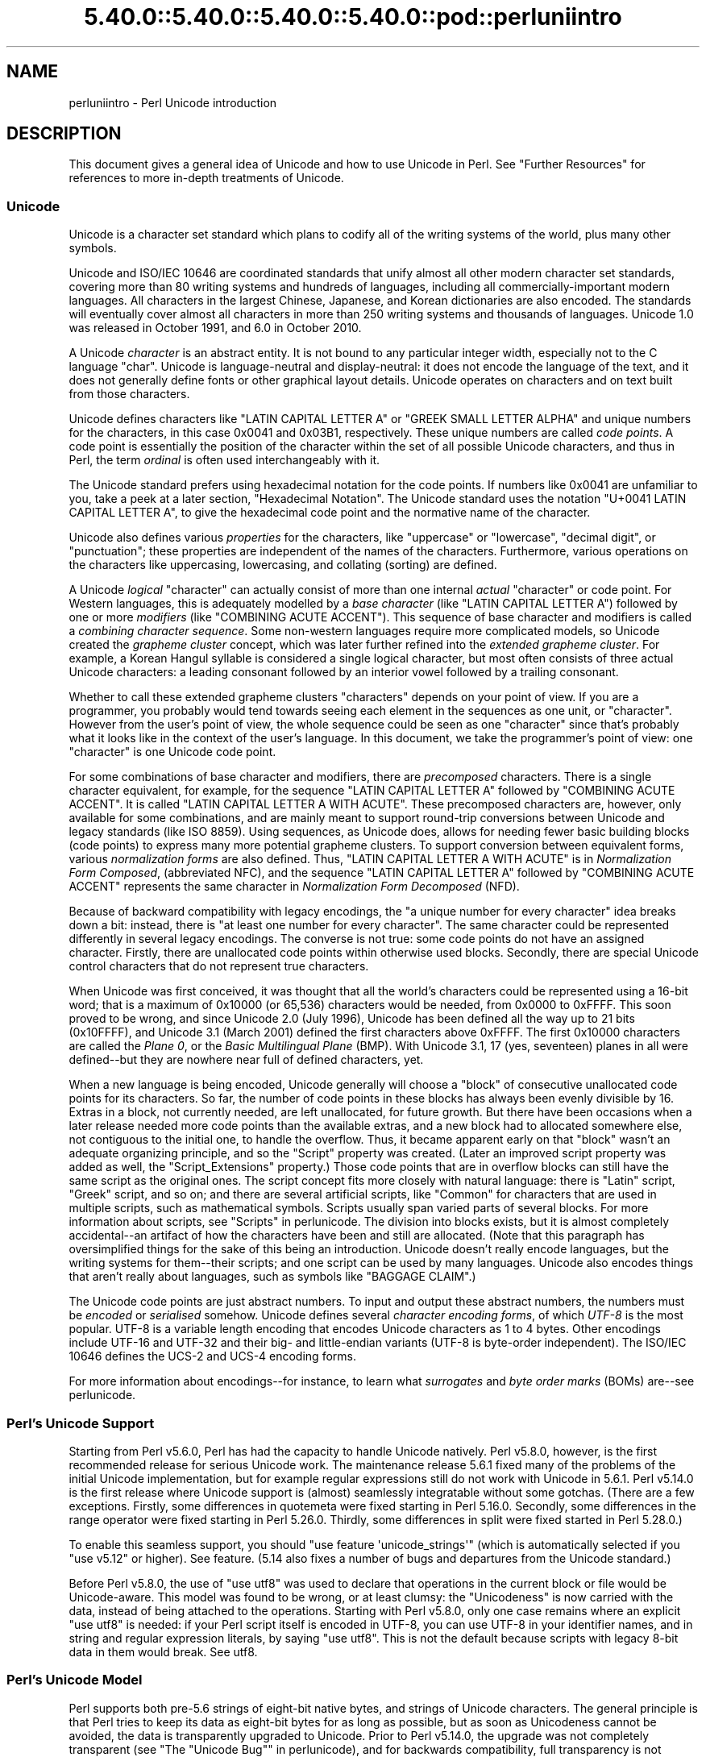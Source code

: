 .\" Automatically generated by Pod::Man 5.0102 (Pod::Simple 3.45)
.\"
.\" Standard preamble:
.\" ========================================================================
.de Sp \" Vertical space (when we can't use .PP)
.if t .sp .5v
.if n .sp
..
.de Vb \" Begin verbatim text
.ft CW
.nf
.ne \\$1
..
.de Ve \" End verbatim text
.ft R
.fi
..
.\" \*(C` and \*(C' are quotes in nroff, nothing in troff, for use with C<>.
.ie n \{\
.    ds C` ""
.    ds C' ""
'br\}
.el\{\
.    ds C`
.    ds C'
'br\}
.\"
.\" Escape single quotes in literal strings from groff's Unicode transform.
.ie \n(.g .ds Aq \(aq
.el       .ds Aq '
.\"
.\" If the F register is >0, we'll generate index entries on stderr for
.\" titles (.TH), headers (.SH), subsections (.SS), items (.Ip), and index
.\" entries marked with X<> in POD.  Of course, you'll have to process the
.\" output yourself in some meaningful fashion.
.\"
.\" Avoid warning from groff about undefined register 'F'.
.de IX
..
.nr rF 0
.if \n(.g .if rF .nr rF 1
.if (\n(rF:(\n(.g==0)) \{\
.    if \nF \{\
.        de IX
.        tm Index:\\$1\t\\n%\t"\\$2"
..
.        if !\nF==2 \{\
.            nr % 0
.            nr F 2
.        \}
.    \}
.\}
.rr rF
.\" ========================================================================
.\"
.IX Title "5.40.0::5.40.0::5.40.0::5.40.0::pod::perluniintro 3"
.TH 5.40.0::5.40.0::5.40.0::5.40.0::pod::perluniintro 3 2024-12-14 "perl v5.40.0" "Perl Programmers Reference Guide"
.\" For nroff, turn off justification.  Always turn off hyphenation; it makes
.\" way too many mistakes in technical documents.
.if n .ad l
.nh
.SH NAME
perluniintro \- Perl Unicode introduction
.SH DESCRIPTION
.IX Header "DESCRIPTION"
This document gives a general idea of Unicode and how to use Unicode
in Perl.  See "Further Resources" for references to more in-depth
treatments of Unicode.
.SS Unicode
.IX Subsection "Unicode"
Unicode is a character set standard which plans to codify all of the
writing systems of the world, plus many other symbols.
.PP
Unicode and ISO/IEC 10646 are coordinated standards that unify
almost all other modern character set standards,
covering more than 80 writing systems and hundreds of languages,
including all commercially-important modern languages.  All characters
in the largest Chinese, Japanese, and Korean dictionaries are also
encoded. The standards will eventually cover almost all characters in
more than 250 writing systems and thousands of languages.
Unicode 1.0 was released in October 1991, and 6.0 in October 2010.
.PP
A Unicode \fIcharacter\fR is an abstract entity.  It is not bound to any
particular integer width, especially not to the C language \f(CW\*(C`char\*(C'\fR.
Unicode is language-neutral and display-neutral: it does not encode the
language of the text, and it does not generally define fonts or other graphical
layout details.  Unicode operates on characters and on text built from
those characters.
.PP
Unicode defines characters like \f(CW\*(C`LATIN CAPITAL LETTER A\*(C'\fR or \f(CW\*(C`GREEK
SMALL LETTER ALPHA\*(C'\fR and unique numbers for the characters, in this
case 0x0041 and 0x03B1, respectively.  These unique numbers are called
\&\fIcode points\fR.  A code point is essentially the position of the
character within the set of all possible Unicode characters, and thus in
Perl, the term \fIordinal\fR is often used interchangeably with it.
.PP
The Unicode standard prefers using hexadecimal notation for the code
points.  If numbers like \f(CW0x0041\fR are unfamiliar to you, take a peek
at a later section, "Hexadecimal Notation".  The Unicode standard
uses the notation \f(CW\*(C`U+0041 LATIN CAPITAL LETTER A\*(C'\fR, to give the
hexadecimal code point and the normative name of the character.
.PP
Unicode also defines various \fIproperties\fR for the characters, like
"uppercase" or "lowercase", "decimal digit", or "punctuation";
these properties are independent of the names of the characters.
Furthermore, various operations on the characters like uppercasing,
lowercasing, and collating (sorting) are defined.
.PP
A Unicode \fIlogical\fR "character" can actually consist of more than one internal
\&\fIactual\fR "character" or code point.  For Western languages, this is adequately
modelled by a \fIbase character\fR (like \f(CW\*(C`LATIN CAPITAL LETTER A\*(C'\fR) followed
by one or more \fImodifiers\fR (like \f(CW\*(C`COMBINING ACUTE ACCENT\*(C'\fR).  This sequence of
base character and modifiers is called a \fIcombining character
sequence\fR.  Some non-western languages require more complicated
models, so Unicode created the \fIgrapheme cluster\fR concept, which was
later further refined into the \fIextended grapheme cluster\fR.  For
example, a Korean Hangul syllable is considered a single logical
character, but most often consists of three actual
Unicode characters: a leading consonant followed by an interior vowel followed
by a trailing consonant.
.PP
Whether to call these extended grapheme clusters "characters" depends on your
point of view. If you are a programmer, you probably would tend towards seeing
each element in the sequences as one unit, or "character".  However from
the user's point of view, the whole sequence could be seen as one
"character" since that's probably what it looks like in the context of the
user's language.  In this document, we take the programmer's point of
view: one "character" is one Unicode code point.
.PP
For some combinations of base character and modifiers, there are
\&\fIprecomposed\fR characters.  There is a single character equivalent, for
example, for the sequence \f(CW\*(C`LATIN CAPITAL LETTER A\*(C'\fR followed by
\&\f(CW\*(C`COMBINING ACUTE ACCENT\*(C'\fR.  It is called  \f(CW\*(C`LATIN CAPITAL LETTER A WITH
ACUTE\*(C'\fR.  These precomposed characters are, however, only available for
some combinations, and are mainly meant to support round-trip
conversions between Unicode and legacy standards (like ISO 8859).  Using
sequences, as Unicode does, allows for needing fewer basic building blocks
(code points) to express many more potential grapheme clusters.  To
support conversion between equivalent forms, various \fInormalization
forms\fR are also defined.  Thus, \f(CW\*(C`LATIN CAPITAL LETTER A WITH ACUTE\*(C'\fR is
in \fINormalization Form Composed\fR, (abbreviated NFC), and the sequence
\&\f(CW\*(C`LATIN CAPITAL LETTER A\*(C'\fR followed by \f(CW\*(C`COMBINING ACUTE ACCENT\*(C'\fR
represents the same character in \fINormalization Form Decomposed\fR (NFD).
.PP
Because of backward compatibility with legacy encodings, the "a unique
number for every character" idea breaks down a bit: instead, there is
"at least one number for every character".  The same character could
be represented differently in several legacy encodings.  The
converse is not true: some code points do not have an assigned
character.  Firstly, there are unallocated code points within
otherwise used blocks.  Secondly, there are special Unicode control
characters that do not represent true characters.
.PP
When Unicode was first conceived, it was thought that all the world's
characters could be represented using a 16\-bit word; that is a maximum of
\&\f(CW0x10000\fR (or 65,536) characters would be needed, from \f(CW0x0000\fR to
\&\f(CW0xFFFF\fR.  This soon proved to be wrong, and since Unicode 2.0 (July
1996), Unicode has been defined all the way up to 21 bits (\f(CW0x10FFFF\fR),
and Unicode 3.1 (March 2001) defined the first characters above \f(CW0xFFFF\fR.
The first \f(CW0x10000\fR characters are called the \fIPlane 0\fR, or the
\&\fIBasic Multilingual Plane\fR (BMP).  With Unicode 3.1, 17 (yes,
seventeen) planes in all were defined\-\-but they are nowhere near full of
defined characters, yet.
.PP
When a new language is being encoded, Unicode generally will choose a
\&\f(CW\*(C`block\*(C'\fR of consecutive unallocated code points for its characters.  So
far, the number of code points in these blocks has always been evenly
divisible by 16.  Extras in a block, not currently needed, are left
unallocated, for future growth.  But there have been occasions when
a later release needed more code points than the available extras, and a
new block had to allocated somewhere else, not contiguous to the initial
one, to handle the overflow.  Thus, it became apparent early on that
"block" wasn't an adequate organizing principle, and so the \f(CW\*(C`Script\*(C'\fR
property was created.  (Later an improved script property was added as
well, the \f(CW\*(C`Script_Extensions\*(C'\fR property.)  Those code points that are in
overflow blocks can still
have the same script as the original ones.  The script concept fits more
closely with natural language: there is \f(CW\*(C`Latin\*(C'\fR script, \f(CW\*(C`Greek\*(C'\fR
script, and so on; and there are several artificial scripts, like
\&\f(CW\*(C`Common\*(C'\fR for characters that are used in multiple scripts, such as
mathematical symbols.  Scripts usually span varied parts of several
blocks.  For more information about scripts, see "Scripts" in perlunicode.
The division into blocks exists, but it is almost completely
accidental\-\-an artifact of how the characters have been and still are
allocated.  (Note that this paragraph has oversimplified things for the
sake of this being an introduction.  Unicode doesn't really encode
languages, but the writing systems for them\-\-their scripts; and one
script can be used by many languages.  Unicode also encodes things that
aren't really about languages, such as symbols like \f(CW\*(C`BAGGAGE CLAIM\*(C'\fR.)
.PP
The Unicode code points are just abstract numbers.  To input and
output these abstract numbers, the numbers must be \fIencoded\fR or
\&\fIserialised\fR somehow.  Unicode defines several \fIcharacter encoding
forms\fR, of which \fIUTF\-8\fR is the most popular.  UTF\-8 is a
variable length encoding that encodes Unicode characters as 1 to 4
bytes.  Other encodings
include UTF\-16 and UTF\-32 and their big\- and little-endian variants
(UTF\-8 is byte-order independent).  The ISO/IEC 10646 defines the UCS\-2
and UCS\-4 encoding forms.
.PP
For more information about encodings\-\-for instance, to learn what
\&\fIsurrogates\fR and \fIbyte order marks\fR (BOMs) are\-\-see perlunicode.
.SS "Perl's Unicode Support"
.IX Subsection "Perl's Unicode Support"
Starting from Perl v5.6.0, Perl has had the capacity to handle Unicode
natively.  Perl v5.8.0, however, is the first recommended release for
serious Unicode work.  The maintenance release 5.6.1 fixed many of the
problems of the initial Unicode implementation, but for example
regular expressions still do not work with Unicode in 5.6.1.
Perl v5.14.0 is the first release where Unicode support is
(almost) seamlessly integratable without some gotchas. (There are a few
exceptions. Firstly, some differences in quotemeta
were fixed starting in Perl 5.16.0. Secondly, some differences in
the range operator were fixed starting in
Perl 5.26.0. Thirdly, some differences in split were fixed
started in Perl 5.28.0.)
.PP
To enable this
seamless support, you should \f(CW\*(C`use feature \*(Aqunicode_strings\*(Aq\*(C'\fR (which is
automatically selected if you \f(CW\*(C`use v5.12\*(C'\fR or higher).  See feature.
(5.14 also fixes a number of bugs and departures from the Unicode
standard.)
.PP
Before Perl v5.8.0, the use of \f(CW\*(C`use utf8\*(C'\fR was used to declare
that operations in the current block or file would be Unicode-aware.
This model was found to be wrong, or at least clumsy: the "Unicodeness"
is now carried with the data, instead of being attached to the
operations.
Starting with Perl v5.8.0, only one case remains where an explicit \f(CW\*(C`use
utf8\*(C'\fR is needed: if your Perl script itself is encoded in UTF\-8, you can
use UTF\-8 in your identifier names, and in string and regular expression
literals, by saying \f(CW\*(C`use utf8\*(C'\fR.  This is not the default because
scripts with legacy 8\-bit data in them would break.  See utf8.
.SS "Perl's Unicode Model"
.IX Subsection "Perl's Unicode Model"
Perl supports both pre\-5.6 strings of eight-bit native bytes, and
strings of Unicode characters.  The general principle is that Perl tries
to keep its data as eight-bit bytes for as long as possible, but as soon
as Unicodeness cannot be avoided, the data is transparently upgraded
to Unicode.  Prior to Perl v5.14.0, the upgrade was not completely
transparent (see "The "Unicode Bug"" in perlunicode), and for backwards
compatibility, full transparency is not gained unless \f(CWuse feature
\&\*(Aqunicode_strings\*(Aq\fR (see feature) or \f(CW\*(C`use v5.12\*(C'\fR (or higher) is
selected.
.PP
Internally, Perl currently uses either whatever the native eight-bit
character set of the platform (for example Latin\-1) is, defaulting to
UTF\-8, to encode Unicode strings. Specifically, if all code points in
the string are \f(CW0xFF\fR or less, Perl uses the native eight-bit
character set.  Otherwise, it uses UTF\-8.
.PP
A user of Perl does not normally need to know nor care how Perl
happens to encode its internal strings, but it becomes relevant when
outputting Unicode strings to a stream without a PerlIO layer (one with
the "default" encoding).  In such a case, the raw bytes used internally
(the native character set or UTF\-8, as appropriate for each string)
will be used, and a "Wide character" warning will be issued if those
strings contain a character beyond 0x00FF.
.PP
For example,
.PP
.Vb 1
\&      perl \-e \*(Aqprint "\ex{DF}\en", "\ex{0100}\ex{DF}\en"\*(Aq
.Ve
.PP
produces a fairly useless mixture of native bytes and UTF\-8, as well
as a warning:
.PP
.Vb 1
\&     Wide character in print at ...
.Ve
.PP
To output UTF\-8, use the \f(CW\*(C`:encoding\*(C'\fR or \f(CW\*(C`:utf8\*(C'\fR output layer.  Prepending
.PP
.Vb 1
\&      binmode(STDOUT, ":utf8");
.Ve
.PP
to this sample program ensures that the output is completely UTF\-8,
and removes the program's warning.
.PP
You can enable automatic UTF\-8\-ification of your standard file
handles, default \f(CWopen()\fR layer, and \f(CW@ARGV\fR by using either
the \f(CW\*(C`\-C\*(C'\fR command line switch or the \f(CW\*(C`PERL_UNICODE\*(C'\fR environment
variable, see perlrun for the
documentation of the \f(CW\*(C`\-C\*(C'\fR switch.
.PP
Note that this means that Perl expects other software to work the same
way:
if Perl has been led to believe that STDIN should be UTF\-8, but then
STDIN coming in from another command is not UTF\-8, Perl will likely
complain about the malformed UTF\-8.
.PP
All features that combine Unicode and I/O also require using the new
PerlIO feature.  Almost all Perl 5.8 platforms do use PerlIO, though:
you can see whether yours is by running "perl \-V" and looking for
\&\f(CW\*(C`useperlio=define\*(C'\fR.
.SS "Unicode and EBCDIC"
.IX Subsection "Unicode and EBCDIC"
Perl 5.8.0 added support for Unicode on EBCDIC platforms.  This support
was allowed to lapse in later releases, but was revived in 5.22.
Unicode support is somewhat more complex to implement since additional
conversions are needed.  See perlebcdic for more information.
.PP
On EBCDIC platforms, the internal Unicode encoding form is UTF-EBCDIC
instead of UTF\-8.  The difference is that as UTF\-8 is "ASCII-safe" in
that ASCII characters encode to UTF\-8 as-is, while UTF-EBCDIC is
"EBCDIC-safe", in that all the basic characters (which includes all
those that have ASCII equivalents (like \f(CW"A"\fR, \f(CW"0"\fR, \f(CW"%"\fR, \fIetc.\fR)
are the same in both EBCDIC and UTF-EBCDIC.  Often, documentation
will use the term "UTF\-8" to mean UTF-EBCDIC as well.  This is the case
in this document.
.SS "Creating Unicode"
.IX Subsection "Creating Unicode"
This section applies fully to Perls starting with v5.22.  Various
caveats for earlier releases are in the "Earlier releases caveats"
subsection below.
.PP
To create Unicode characters in literals,
use the \f(CW\*(C`\eN{...}\*(C'\fR notation in double-quoted strings:
.PP
.Vb 2
\& my $smiley_from_name = "\eN{WHITE SMILING FACE}";
\& my $smiley_from_code_point = "\eN{U+263a}";
.Ve
.PP
Similarly, they can be used in regular expression literals
.PP
.Vb 2
\& $smiley =~ /\eN{WHITE SMILING FACE}/;
\& $smiley =~ /\eN{U+263a}/;
.Ve
.PP
or, starting in v5.32:
.PP
.Vb 2
\& $smiley =~ /\ep{Name=WHITE SMILING FACE}/;
\& $smiley =~ /\ep{Name=whitesmilingface}/;
.Ve
.PP
At run-time you can use:
.PP
.Vb 4
\& use charnames ();
\& my $hebrew_alef_from_name
\&                      = charnames::string_vianame("HEBREW LETTER ALEF");
\& my $hebrew_alef_from_code_point = charnames::string_vianame("U+05D0");
.Ve
.PP
Naturally, \f(CWord()\fR will do the reverse: it turns a character into
a code point.
.PP
There are other runtime options as well.  You can use \f(CWpack()\fR:
.PP
.Vb 1
\& my $hebrew_alef_from_code_point = pack("U", 0x05d0);
.Ve
.PP
Or you can use \f(CWchr()\fR, though it is less convenient in the general
case:
.PP
.Vb 2
\& $hebrew_alef_from_code_point = chr(utf8::unicode_to_native(0x05d0));
\& utf8::upgrade($hebrew_alef_from_code_point);
.Ve
.PP
The \f(CWutf8::unicode_to_native()\fR and \f(CWutf8::upgrade()\fR aren't needed if
the argument is above 0xFF, so the above could have been written as
.PP
.Vb 1
\& $hebrew_alef_from_code_point = chr(0x05d0);
.Ve
.PP
since 0x5d0 is above 255.
.PP
\&\f(CW\*(C`\ex{}\*(C'\fR and \f(CW\*(C`\eo{}\*(C'\fR can also be used to specify code points at compile
time in double-quotish strings, but, for backward compatibility with
older Perls, the same rules apply as with \f(CWchr()\fR for code points less
than 256.
.PP
\&\f(CWutf8::unicode_to_native()\fR is used so that the Perl code is portable
to EBCDIC platforms.  You can omit it if you're \fIreally\fR sure no one
will ever want to use your code on a non-ASCII platform.  Starting in
Perl v5.22, calls to it on ASCII platforms are optimized out, so there's
no performance penalty at all in adding it.  Or you can simply use the
other constructs that don't require it.
.PP
See "Further Resources" for how to find all these names and numeric
codes.
.PP
\fIEarlier releases caveats\fR
.IX Subsection "Earlier releases caveats"
.PP
On EBCDIC platforms, prior to v5.22, using \f(CW\*(C`\eN{U+...}\*(C'\fR doesn't work
properly.
.PP
Prior to v5.16, using \f(CW\*(C`\eN{...}\*(C'\fR with a character name (as opposed to a
\&\f(CW\*(C`U+...\*(C'\fR code point) required a \f(CW\*(C`use\ charnames\ :full\*(C'\fR.
.PP
Prior to v5.14, there were some bugs in \f(CW\*(C`\eN{...}\*(C'\fR with a character name
(as opposed to a \f(CW\*(C`U+...\*(C'\fR code point).
.PP
\&\f(CWcharnames::string_vianame()\fR was introduced in v5.14.  Prior to that,
\&\f(CWcharnames::vianame()\fR should work, but only if the argument is of the
form \f(CW"U+..."\fR.  Your best bet there for runtime Unicode by character
name is probably:
.PP
.Vb 3
\& use charnames ();
\& my $hebrew_alef_from_name
\&                  = pack("U", charnames::vianame("HEBREW LETTER ALEF"));
.Ve
.SS "Handling Unicode"
.IX Subsection "Handling Unicode"
Handling Unicode is for the most part transparent: just use the
strings as usual.  Functions like \f(CWindex()\fR, \f(CWlength()\fR, and
\&\f(CWsubstr()\fR will work on the Unicode characters; regular expressions
will work on the Unicode characters (see perlunicode and perlretut).
.PP
Note that Perl considers grapheme clusters to be separate characters, so for
example
.PP
.Vb 2
\& print length("\eN{LATIN CAPITAL LETTER A}\eN{COMBINING ACUTE ACCENT}"),
\&       "\en";
.Ve
.PP
will print 2, not 1.  The only exception is that regular expressions
have \f(CW\*(C`\eX\*(C'\fR for matching an extended grapheme cluster.  (Thus \f(CW\*(C`\eX\*(C'\fR in a
regular expression would match the entire sequence of both the example
characters.)
.PP
Life is not quite so transparent, however, when working with legacy
encodings, I/O, and certain special cases:
.SS "Legacy Encodings"
.IX Subsection "Legacy Encodings"
When you combine legacy data and Unicode, the legacy data needs
to be upgraded to Unicode.  Normally the legacy data is assumed to be
ISO 8859\-1 (or EBCDIC, if applicable).
.PP
The \f(CW\*(C`Encode\*(C'\fR module knows about many encodings and has interfaces
for doing conversions between those encodings:
.PP
.Vb 2
\&    use Encode \*(Aqdecode\*(Aq;
\&    $data = decode("iso\-8859\-3", $data); # convert from legacy
.Ve
.SS "Unicode I/O"
.IX Subsection "Unicode I/O"
Normally, writing out Unicode data
.PP
.Vb 1
\&    print FH $some_string_with_unicode, "\en";
.Ve
.PP
produces raw bytes that Perl happens to use to internally encode the
Unicode string.  Perl's internal encoding depends on the system as
well as what characters happen to be in the string at the time. If
any of the characters are at code points \f(CW0x100\fR or above, you will get
a warning.  To ensure that the output is explicitly rendered in the
encoding you desire\-\-and to avoid the warning\-\-open the stream with
the desired encoding. Some examples:
.PP
.Vb 1
\&    open FH, ">:utf8", "file";
\&
\&    open FH, ">:encoding(ucs2)",      "file";
\&    open FH, ">:encoding(UTF\-8)",     "file";
\&    open FH, ">:encoding(shift_jis)", "file";
.Ve
.PP
and on already open streams, use \f(CWbinmode()\fR:
.PP
.Vb 1
\&    binmode(STDOUT, ":utf8");
\&
\&    binmode(STDOUT, ":encoding(ucs2)");
\&    binmode(STDOUT, ":encoding(UTF\-8)");
\&    binmode(STDOUT, ":encoding(shift_jis)");
.Ve
.PP
The matching of encoding names is loose: case does not matter, and
many encodings have several aliases.  Note that the \f(CW\*(C`:utf8\*(C'\fR layer
must always be specified exactly like that; it is \fInot\fR subject to
the loose matching of encoding names. Also note that currently \f(CW\*(C`:utf8\*(C'\fR is unsafe for
input, because it accepts the data without validating that it is indeed valid
UTF\-8; you should instead use \f(CW:encoding(UTF\-8)\fR (with or without a
hyphen).
.PP
See PerlIO for the \f(CW\*(C`:utf8\*(C'\fR layer, PerlIO::encoding and
Encode::PerlIO for the \f(CW:encoding()\fR layer, and
Encode::Supported for many encodings supported by the \f(CW\*(C`Encode\*(C'\fR
module.
.PP
Reading in a file that you know happens to be encoded in one of the
Unicode or legacy encodings does not magically turn the data into
Unicode in Perl's eyes.  To do that, specify the appropriate
layer when opening files
.PP
.Vb 2
\&    open(my $fh,\*(Aq<:encoding(UTF\-8)\*(Aq, \*(Aqanything\*(Aq);
\&    my $line_of_unicode = <$fh>;
\&
\&    open(my $fh,\*(Aq<:encoding(Big5)\*(Aq, \*(Aqanything\*(Aq);
\&    my $line_of_unicode = <$fh>;
.Ve
.PP
The I/O layers can also be specified more flexibly with
the \f(CW\*(C`open\*(C'\fR pragma.  See open, or look at the following example.
.PP
.Vb 8
\&    use open \*(Aq:encoding(UTF\-8)\*(Aq; # input/output default encoding will be
\&                                 # UTF\-8
\&    open X, ">file";
\&    print X chr(0x100), "\en";
\&    close X;
\&    open Y, "<file";
\&    printf "%#x\en", ord(<Y>); # this should print 0x100
\&    close Y;
.Ve
.PP
With the \f(CW\*(C`open\*(C'\fR pragma you can use the \f(CW\*(C`:locale\*(C'\fR layer
.PP
.Vb 10
\&    BEGIN { $ENV{LC_ALL} = $ENV{LANG} = \*(Aqru_RU.KOI8\-R\*(Aq }
\&    # the :locale will probe the locale environment variables like
\&    # LC_ALL
\&    use open OUT => \*(Aq:locale\*(Aq; # russki parusski
\&    open(O, ">koi8");
\&    print O chr(0x430); # Unicode CYRILLIC SMALL LETTER A = KOI8\-R 0xc1
\&    close O;
\&    open(I, "<koi8");
\&    printf "%#x\en", ord(<I>), "\en"; # this should print 0xc1
\&    close I;
.Ve
.PP
These methods install a transparent filter on the I/O stream that
converts data from the specified encoding when it is read in from the
stream.  The result is always Unicode.
.PP
The open pragma affects all the \f(CWopen()\fR calls after the pragma by
setting default layers.  If you want to affect only certain
streams, use explicit layers directly in the \f(CWopen()\fR call.
.PP
You can switch encodings on an already opened stream by using
\&\f(CWbinmode()\fR; see "binmode" in perlfunc.
.PP
The \f(CW\*(C`:locale\*(C'\fR does not currently work with
\&\f(CWopen()\fR and \f(CWbinmode()\fR, only with the \f(CW\*(C`open\*(C'\fR pragma.  The
\&\f(CW\*(C`:utf8\*(C'\fR and \f(CW:encoding(...)\fR methods do work with all of \f(CWopen()\fR,
\&\f(CWbinmode()\fR, and the \f(CW\*(C`open\*(C'\fR pragma.
.PP
Similarly, you may use these I/O layers on output streams to
automatically convert Unicode to the specified encoding when it is
written to the stream. For example, the following snippet copies the
contents of the file "text.jis" (encoded as ISO\-2022\-JP, aka JIS) to
the file "text.utf8", encoded as UTF\-8:
.PP
.Vb 3
\&    open(my $nihongo, \*(Aq<:encoding(iso\-2022\-jp)\*(Aq, \*(Aqtext.jis\*(Aq);
\&    open(my $unicode, \*(Aq>:utf8\*(Aq,                  \*(Aqtext.utf8\*(Aq);
\&    while (<$nihongo>) { print $unicode $_ }
.Ve
.PP
The naming of encodings, both by the \f(CWopen()\fR and by the \f(CW\*(C`open\*(C'\fR
pragma allows for flexible names: \f(CW\*(C`koi8\-r\*(C'\fR and \f(CW\*(C`KOI8R\*(C'\fR will both be
understood.
.PP
Common encodings recognized by ISO, MIME, IANA, and various other
standardisation organisations are recognised; for a more detailed
list see Encode::Supported.
.PP
\&\f(CWread()\fR reads characters and returns the number of characters.
\&\f(CWseek()\fR and \f(CWtell()\fR operate on byte counts, as does \f(CWsysseek()\fR.
.PP
\&\f(CWsysread()\fR and \f(CWsyswrite()\fR should not be used on file handles with
character encoding layers, they behave badly, and that behaviour has
been deprecated since perl 5.24.
.PP
Notice that because of the default behaviour of not doing any
conversion upon input if there is no default layer,
it is easy to mistakenly write code that keeps on expanding a file
by repeatedly encoding the data:
.PP
.Vb 8
\&    # BAD CODE WARNING
\&    open F, "file";
\&    local $/; ## read in the whole file of 8\-bit characters
\&    $t = <F>;
\&    close F;
\&    open F, ">:encoding(UTF\-8)", "file";
\&    print F $t; ## convert to UTF\-8 on output
\&    close F;
.Ve
.PP
If you run this code twice, the contents of the \fIfile\fR will be twice
UTF\-8 encoded.  A \f(CW\*(C`use open \*(Aq:encoding(UTF\-8)\*(Aq\*(C'\fR would have avoided the
bug, or explicitly opening also the \fIfile\fR for input as UTF\-8.
.PP
\&\fBNOTE\fR: the \f(CW\*(C`:utf8\*(C'\fR and \f(CW\*(C`:encoding\*(C'\fR features work only if your
Perl has been built with PerlIO, which is the default
on most systems.
.SS "Displaying Unicode As Text"
.IX Subsection "Displaying Unicode As Text"
Sometimes you might want to display Perl scalars containing Unicode as
simple ASCII (or EBCDIC) text.  The following subroutine converts
its argument so that Unicode characters with code points greater than
255 are displayed as \f(CW\*(C`\ex{...}\*(C'\fR, control characters (like \f(CW\*(C`\en\*(C'\fR) are
displayed as \f(CW\*(C`\ex..\*(C'\fR, and the rest of the characters as themselves:
.PP
.Vb 9
\& sub nice_string {
\&        join("",
\&        map { $_ > 255                    # if wide character...
\&              ? sprintf("\e\ex{%04X}", $_)  # \ex{...}
\&              : chr($_) =~ /[[:cntrl:]]/  # else if control character...
\&                ? sprintf("\e\ex%02X", $_)  # \ex..
\&                : quotemeta(chr($_))      # else quoted or as themselves
\&        } unpack("W*", $_[0]));           # unpack Unicode characters
\&   }
.Ve
.PP
For example,
.PP
.Vb 1
\&   nice_string("foo\ex{100}bar\en")
.Ve
.PP
returns the string
.PP
.Vb 1
\&   \*(Aqfoo\ex{0100}bar\ex0A\*(Aq
.Ve
.PP
which is ready to be printed.
.PP
(\f(CW\*(C`\e\ex{}\*(C'\fR is used here instead of \f(CW\*(C`\e\eN{}\*(C'\fR, since it's most likely that
you want to see what the native values are.)
.SS "Special Cases"
.IX Subsection "Special Cases"
.IP \(bu 4
Starting in Perl 5.28, it is illegal for bit operators, like \f(CW\*(C`~\*(C'\fR, to
operate on strings containing code points above 255.
.IP \(bu 4
The \fBvec()\fR function may produce surprising results if
used on strings containing characters with ordinal values above
255. In such a case, the results are consistent with the internal
encoding of the characters, but not with much else. So don't do
that, and starting in Perl 5.28, a deprecation message is issued if you
do so, becoming illegal in Perl 5.32.
.IP \(bu 4
Peeking At Perl's Internal Encoding
.Sp
Normal users of Perl should never care how Perl encodes any particular
Unicode string (because the normal ways to get at the contents of a
string with Unicode\-\-via input and output\-\-should always be via
explicitly-defined I/O layers). But if you must, there are two
ways of looking behind the scenes.
.Sp
One way of peeking inside the internal encoding of Unicode characters
is to use \f(CW\*(C`unpack("C*", ...\*(C'\fR to get the bytes of whatever the string
encoding happens to be, or \f(CW\*(C`unpack("U0..", ...)\*(C'\fR to get the bytes of the
UTF\-8 encoding:
.Sp
.Vb 2
\&    # this prints  c4 80  for the UTF\-8 bytes 0xc4 0x80
\&    print join(" ", unpack("U0(H2)*", pack("U", 0x100))), "\en";
.Ve
.Sp
Yet another way would be to use the Devel::Peek module:
.Sp
.Vb 1
\&    perl \-MDevel::Peek \-e \*(AqDump(chr(0x100))\*(Aq
.Ve
.Sp
That shows the \f(CW\*(C`UTF8\*(C'\fR flag in FLAGS and both the UTF\-8 bytes
and Unicode characters in \f(CW\*(C`PV\*(C'\fR.  See also later in this document
the discussion about the \f(CWutf8::is_utf8()\fR function.
.SS "Advanced Topics"
.IX Subsection "Advanced Topics"
.IP \(bu 4
String Equivalence
.Sp
The question of string equivalence turns somewhat complicated
in Unicode: what do you mean by "equal"?
.Sp
(Is \f(CW\*(C`LATIN CAPITAL LETTER A WITH ACUTE\*(C'\fR equal to
\&\f(CW\*(C`LATIN CAPITAL LETTER A\*(C'\fR?)
.Sp
The short answer is that by default Perl compares equivalence (\f(CW\*(C`eq\*(C'\fR,
\&\f(CW\*(C`ne\*(C'\fR) based only on code points of the characters.  In the above
case, the answer is no (because 0x00C1 != 0x0041).  But sometimes, any
CAPITAL LETTER A's should be considered equal, or even A's of any case.
.Sp
The long answer is that you need to consider character normalization
and casing issues: see Unicode::Normalize, Unicode Technical Report #15,
Unicode Normalization Forms <https://www.unicode.org/reports/tr15> and
sections on case mapping in the Unicode Standard <https://www.unicode.org>.
.Sp
As of Perl 5.8.0, the "Full" case-folding of \fICase
Mappings/SpecialCasing\fR is implemented, but bugs remain in \f(CW\*(C`qr//i\*(C'\fR with them,
mostly fixed by 5.14, and essentially entirely by 5.18.
.IP \(bu 4
String Collation
.Sp
People like to see their strings nicely sorted\-\-or as Unicode
parlance goes, collated.  But again, what do you mean by collate?
.Sp
(Does \f(CW\*(C`LATIN CAPITAL LETTER A WITH ACUTE\*(C'\fR come before or after
\&\f(CW\*(C`LATIN CAPITAL LETTER A WITH GRAVE\*(C'\fR?)
.Sp
The short answer is that by default, Perl compares strings (\f(CW\*(C`lt\*(C'\fR,
\&\f(CW\*(C`le\*(C'\fR, \f(CW\*(C`cmp\*(C'\fR, \f(CW\*(C`ge\*(C'\fR, \f(CW\*(C`gt\*(C'\fR) based only on the code points of the
characters.  In the above case, the answer is "after", since
\&\f(CW0x00C1\fR > \f(CW0x00C0\fR.
.Sp
The long answer is that "it depends", and a good answer cannot be
given without knowing (at the very least) the language context.
See Unicode::Collate, and \fIUnicode Collation Algorithm\fR
<https://www.unicode.org/reports/tr10/>
.SS Miscellaneous
.IX Subsection "Miscellaneous"
.IP \(bu 4
Character Ranges and Classes
.Sp
Character ranges in regular expression bracketed character classes ( e.g.,
\&\f(CW\*(C`/[a\-z]/\*(C'\fR) and in the \f(CW\*(C`tr///\*(C'\fR (also known as \f(CW\*(C`y///\*(C'\fR) operator are not
magically Unicode-aware.  What this means is that \f(CW\*(C`[A\-Za\-z]\*(C'\fR will not
magically start to mean "all alphabetic letters" (not that it does mean that
even for 8\-bit characters; for those, if you are using locales (perllocale),
use \f(CW\*(C`/[[:alpha:]]/\*(C'\fR; and if not, use the 8\-bit\-aware property \f(CW\*(C`\ep{alpha}\*(C'\fR).
.Sp
All the properties that begin with \f(CW\*(C`\ep\*(C'\fR (and its inverse \f(CW\*(C`\eP\*(C'\fR) are actually
character classes that are Unicode-aware.  There are dozens of them, see
perluniprops.
.Sp
Starting in v5.22, you can use Unicode code points as the end points of
regular expression pattern character ranges, and the range will include
all Unicode code points that lie between those end points, inclusive.
.Sp
.Vb 1
\& qr/ [ \eN{U+03} \- \eN{U+20} ] /xx
.Ve
.Sp
includes the code points
\&\f(CW\*(C`\eN{U+03}\*(C'\fR, \f(CW\*(C`\eN{U+04}\*(C'\fR, ..., \f(CW\*(C`\eN{U+20}\*(C'\fR.
.Sp
This also works for ranges in \f(CW\*(C`tr///\*(C'\fR starting in Perl v5.24.
.IP \(bu 4
String-To-Number Conversions
.Sp
Unicode does define several other decimal\-\-and numeric\-\-characters
besides the familiar 0 to 9, such as the Arabic and Indic digits.
Perl does not support string-to-number conversion for digits other
than ASCII \f(CW0\fR to \f(CW9\fR (and ASCII \f(CW\*(C`a\*(C'\fR to \f(CW\*(C`f\*(C'\fR for hexadecimal).
To get safe conversions from any Unicode string, use
"\fBnum()\fR" in Unicode::UCD.
.SS "Questions With Answers"
.IX Subsection "Questions With Answers"
.IP \(bu 4
Will My Old Scripts Break?
.Sp
Very probably not.  Unless you are generating Unicode characters
somehow, old behaviour should be preserved.  About the only behaviour
that has changed and which could start generating Unicode is the old
behaviour of \f(CWchr()\fR where supplying an argument more than 255
produced a character modulo 255.  \f(CWchr(300)\fR, for example, was equal
to \f(CWchr(45)\fR or "\-" (in ASCII), now it is LATIN CAPITAL LETTER I WITH
BREVE.
.IP \(bu 4
How Do I Make My Scripts Work With Unicode?
.Sp
Very little work should be needed since nothing changes until you
generate Unicode data.  The most important thing is getting input as
Unicode; for that, see the earlier I/O discussion.
To get full seamless Unicode support, add
\&\f(CW\*(C`use feature \*(Aqunicode_strings\*(Aq\*(C'\fR (or \f(CW\*(C`use v5.12\*(C'\fR or higher) to your
script.
.IP \(bu 4
How Do I Know Whether My String Is In Unicode?
.Sp
You shouldn't have to care.  But you may if your Perl is before 5.14.0
or you haven't specified \f(CW\*(C`use feature \*(Aqunicode_strings\*(Aq\*(C'\fR or \f(CWuse
5.012\fR (or higher) because otherwise the rules for the code points
in the range 128 to 255 are different depending on
whether the string they are contained within is in Unicode or not.
(See "When Unicode Does Not Happen" in perlunicode.)
.Sp
To determine if a string is in Unicode, use:
.Sp
.Vb 1
\&    print utf8::is_utf8($string) ? 1 : 0, "\en";
.Ve
.Sp
But note that this doesn't mean that any of the characters in the
string are necessary UTF\-8 encoded, or that any of the characters have
code points greater than 0xFF (255) or even 0x80 (128), or that the
string has any characters at all.  All the \f(CWis_utf8()\fR does is to
return the value of the internal "utf8ness" flag attached to the
\&\f(CW$string\fR.  If the flag is off, the bytes in the scalar are interpreted
as a single byte encoding.  If the flag is on, the bytes in the scalar
are interpreted as the (variable-length, potentially multi-byte) UTF\-8 encoded
code points of the characters.  Bytes added to a UTF\-8 encoded string are
automatically upgraded to UTF\-8.  If mixed non\-UTF\-8 and UTF\-8 scalars
are merged (double-quoted interpolation, explicit concatenation, or
printf/sprintf parameter substitution), the result will be UTF\-8 encoded
as if copies of the byte strings were upgraded to UTF\-8: for example,
.Sp
.Vb 3
\&    $x = "ab\ex80c";
\&    $y = "\ex{100}";
\&    print "$x = $y\en";
.Ve
.Sp
the output string will be UTF\-8\-encoded \f(CW\*(C`ab\ex80c = \ex{100}\en\*(C'\fR, but
\&\f(CW$x\fR will stay byte-encoded.
.Sp
Sometimes you might really need to know the byte length of a string
instead of the character length. For that use the \f(CW\*(C`bytes\*(C'\fR pragma
and the \f(CWlength()\fR function:
.Sp
.Vb 6
\&    my $unicode = chr(0x100);
\&    print length($unicode), "\en"; # will print 1
\&    use bytes;
\&    print length($unicode), "\en"; # will print 2
\&                                  # (the 0xC4 0x80 of the UTF\-8)
\&    no bytes;
.Ve
.IP \(bu 4
How Do I Find Out What Encoding a File Has?
.Sp
You might try Encode::Guess, but it has a number of limitations.
.IP \(bu 4
How Do I Detect Data That's Not Valid In a Particular Encoding?
.Sp
Use the \f(CW\*(C`Encode\*(C'\fR package to try converting it.
For example,
.Sp
.Vb 1
\&    use Encode \*(Aqdecode\*(Aq;
\&
\&    if (eval { decode(\*(AqUTF\-8\*(Aq, $string, Encode::FB_CROAK); 1 }) {
\&        # $string is valid UTF\-8
\&    } else {
\&        # $string is not valid UTF\-8
\&    }
.Ve
.Sp
Or use \f(CW\*(C`unpack\*(C'\fR to try decoding it:
.Sp
.Vb 2
\&    use warnings;
\&    @chars = unpack("C0U*", $string_of_bytes_that_I_think_is_utf8);
.Ve
.Sp
If invalid, a \f(CW\*(C`Malformed UTF\-8 character\*(C'\fR warning is produced. The "C0" means
"process the string character per character".  Without that, the
\&\f(CW\*(C`unpack("U*", ...)\*(C'\fR would work in \f(CW\*(C`U0\*(C'\fR mode (the default if the format
string starts with \f(CW\*(C`U\*(C'\fR) and it would return the bytes making up the UTF\-8
encoding of the target string, something that will always work.
.IP \(bu 4
How Do I Convert Binary Data Into a Particular Encoding, Or Vice Versa?
.Sp
This probably isn't as useful as you might think.
Normally, you shouldn't need to.
.Sp
In one sense, what you are asking doesn't make much sense: encodings
are for characters, and binary data are not "characters", so converting
"data" into some encoding isn't meaningful unless you know in what
character set and encoding the binary data is in, in which case it's
not just binary data, now is it?
.Sp
If you have a raw sequence of bytes that you know should be
interpreted via a particular encoding, you can use \f(CW\*(C`Encode\*(C'\fR:
.Sp
.Vb 2
\&    use Encode \*(Aqfrom_to\*(Aq;
\&    from_to($data, "iso\-8859\-1", "UTF\-8"); # from latin\-1 to UTF\-8
.Ve
.Sp
The call to \f(CWfrom_to()\fR changes the bytes in \f(CW$data\fR, but nothing
material about the nature of the string has changed as far as Perl is
concerned.  Both before and after the call, the string \f(CW$data\fR
contains just a bunch of 8\-bit bytes. As far as Perl is concerned,
the encoding of the string remains as "system-native 8\-bit bytes".
.Sp
You might relate this to a fictional 'Translate' module:
.Sp
.Vb 4
\&   use Translate;
\&   my $phrase = "Yes";
\&   Translate::from_to($phrase, \*(Aqenglish\*(Aq, \*(Aqdeutsch\*(Aq);
\&   ## phrase now contains "Ja"
.Ve
.Sp
The contents of the string changes, but not the nature of the string.
Perl doesn't know any more after the call than before that the
contents of the string indicates the affirmative.
.Sp
Back to converting data.  If you have (or want) data in your system's
native 8\-bit encoding (e.g. Latin\-1, EBCDIC, etc.), you can use
pack/unpack to convert to/from Unicode.
.Sp
.Vb 2
\&    $native_string  = pack("W*", unpack("U*", $Unicode_string));
\&    $Unicode_string = pack("U*", unpack("W*", $native_string));
.Ve
.Sp
If you have a sequence of bytes you \fBknow\fR is valid UTF\-8,
but Perl doesn't know it yet, you can make Perl a believer, too:
.Sp
.Vb 2
\&    $Unicode = $bytes;
\&    utf8::decode($Unicode);
.Ve
.Sp
or:
.Sp
.Vb 1
\&    $Unicode = pack("U0a*", $bytes);
.Ve
.Sp
You can find the bytes that make up a UTF\-8 sequence with
.Sp
.Vb 1
\&    @bytes = unpack("C*", $Unicode_string)
.Ve
.Sp
and you can create well-formed Unicode with
.Sp
.Vb 1
\&    $Unicode_string = pack("U*", 0xff, ...)
.Ve
.IP \(bu 4
How Do I Display Unicode?  How Do I Input Unicode?
.Sp
See <http://www.alanwood.net/unicode/> and
<http://www.cl.cam.ac.uk/~mgk25/unicode.html>
.IP \(bu 4
How Does Unicode Work With Traditional Locales?
.Sp
If your locale is a UTF\-8 locale, starting in Perl v5.26, Perl works
well for all categories; before this, starting with Perl v5.20, it works
for all categories but \f(CW\*(C`LC_COLLATE\*(C'\fR, which deals with
sorting and the \f(CW\*(C`cmp\*(C'\fR operator.  But note that the standard
\&\f(CW\*(C`Unicode::Collate\*(C'\fR and \f(CW\*(C`Unicode::Collate::Locale\*(C'\fR modules offer
much more powerful solutions to collation issues, and work on earlier
releases.
.Sp
For other locales, starting in Perl 5.16, you can specify
.Sp
.Vb 1
\&    use locale \*(Aq:not_characters\*(Aq;
.Ve
.Sp
to get Perl to work well with them.  The catch is that you
have to translate from the locale character set to/from Unicode
yourself.  See "Unicode I/O" above for how to
.Sp
.Vb 1
\&    use open \*(Aq:locale\*(Aq;
.Ve
.Sp
to accomplish this, but full details are in "Unicode and
UTF\-8" in perllocale, including gotchas that happen if you don't specify
\&\f(CW\*(C`:not_characters\*(C'\fR.
.SS "Hexadecimal Notation"
.IX Subsection "Hexadecimal Notation"
The Unicode standard prefers using hexadecimal notation because
that more clearly shows the division of Unicode into blocks of 256 characters.
Hexadecimal is also simply shorter than decimal.  You can use decimal
notation, too, but learning to use hexadecimal just makes life easier
with the Unicode standard.  The \f(CW\*(C`U+HHHH\*(C'\fR notation uses hexadecimal,
for example.
.PP
The \f(CW\*(C`0x\*(C'\fR prefix means a hexadecimal number, the digits are 0\-9 \fIand\fR
a\-f (or A\-F, case doesn't matter).  Each hexadecimal digit represents
four bits, or half a byte.  \f(CW\*(C`print 0x..., "\en"\*(C'\fR will show a
hexadecimal number in decimal, and \f(CW\*(C`printf "%x\en", $decimal\*(C'\fR will
show a decimal number in hexadecimal.  If you have just the
"hex digits" of a hexadecimal number, you can use the \f(CWhex()\fR function.
.PP
.Vb 6
\&    print 0x0009, "\en";    # 9
\&    print 0x000a, "\en";    # 10
\&    print 0x000f, "\en";    # 15
\&    print 0x0010, "\en";    # 16
\&    print 0x0011, "\en";    # 17
\&    print 0x0100, "\en";    # 256
\&
\&    print 0x0041, "\en";    # 65
\&
\&    printf "%x\en",  65;    # 41
\&    printf "%#x\en", 65;    # 0x41
\&
\&    print hex("41"), "\en"; # 65
.Ve
.SS "Further Resources"
.IX Subsection "Further Resources"
.IP \(bu 4
Unicode Consortium
.Sp
<https://www.unicode.org/>
.IP \(bu 4
Unicode FAQ
.Sp
<https://www.unicode.org/faq/>
.IP \(bu 4
Unicode Glossary
.Sp
<https://www.unicode.org/glossary/>
.IP \(bu 4
Unicode Recommended Reading List
.Sp
The Unicode Consortium has a list of articles and books, some of which
give a much more in depth treatment of Unicode:
<http://unicode.org/resources/readinglist.html>
.IP \(bu 4
Unicode Useful Resources
.Sp
<https://www.unicode.org/unicode/onlinedat/resources.html>
.IP \(bu 4
Unicode and Multilingual Support in HTML, Fonts, Web Browsers and Other Applications
.Sp
<http://www.alanwood.net/unicode/>
.IP \(bu 4
UTF\-8 and Unicode FAQ for Unix/Linux
.Sp
<http://www.cl.cam.ac.uk/~mgk25/unicode.html>
.IP \(bu 4
Legacy Character Sets
.Sp
<http://www.czyborra.com/>
<http://www.eki.ee/letter/>
.IP \(bu 4
You can explore various information from the Unicode data files using
the \f(CW\*(C`Unicode::UCD\*(C'\fR module.
.SH "UNICODE IN OLDER PERLS"
.IX Header "UNICODE IN OLDER PERLS"
If you cannot upgrade your Perl to 5.8.0 or later, you can still
do some Unicode processing by using the modules \f(CW\*(C`Unicode::String\*(C'\fR,
\&\f(CW\*(C`Unicode::Map8\*(C'\fR, and \f(CW\*(C`Unicode::Map\*(C'\fR, available from CPAN.
If you have the GNU recode installed, you can also use the
Perl front-end \f(CW\*(C`Convert::Recode\*(C'\fR for character conversions.
.PP
The following are fast conversions from ISO 8859\-1 (Latin\-1) bytes
to UTF\-8 bytes and back, the code works even with older Perl 5 versions.
.PP
.Vb 2
\&    # ISO 8859\-1 to UTF\-8
\&    s/([\ex80\-\exFF])/chr(0xC0|ord($1)>>6).chr(0x80|ord($1)&0x3F)/eg;
\&
\&    # UTF\-8 to ISO 8859\-1
\&    s/([\exC2\exC3])([\ex80\-\exBF])/chr(ord($1)<<6&0xC0|ord($2)&0x3F)/eg;
.Ve
.SH "SEE ALSO"
.IX Header "SEE ALSO"
perlunitut, perlunicode, Encode, open, utf8, bytes,
perlretut, perlrun, Unicode::Collate, Unicode::Normalize,
Unicode::UCD
.SH ACKNOWLEDGMENTS
.IX Header "ACKNOWLEDGMENTS"
Thanks to the kind readers of the perl5\-porters@perl.org,
perl\-unicode@perl.org, linux\-utf8@nl.linux.org, and unicore@unicode.org
mailing lists for their valuable feedback.
.SH "AUTHOR, COPYRIGHT, AND LICENSE"
.IX Header "AUTHOR, COPYRIGHT, AND LICENSE"
Copyright 2001\-2011 Jarkko Hietaniemi <jhi@iki.fi>.
Now maintained by Perl 5 Porters.
.PP
This document may be distributed under the same terms as Perl itself.
